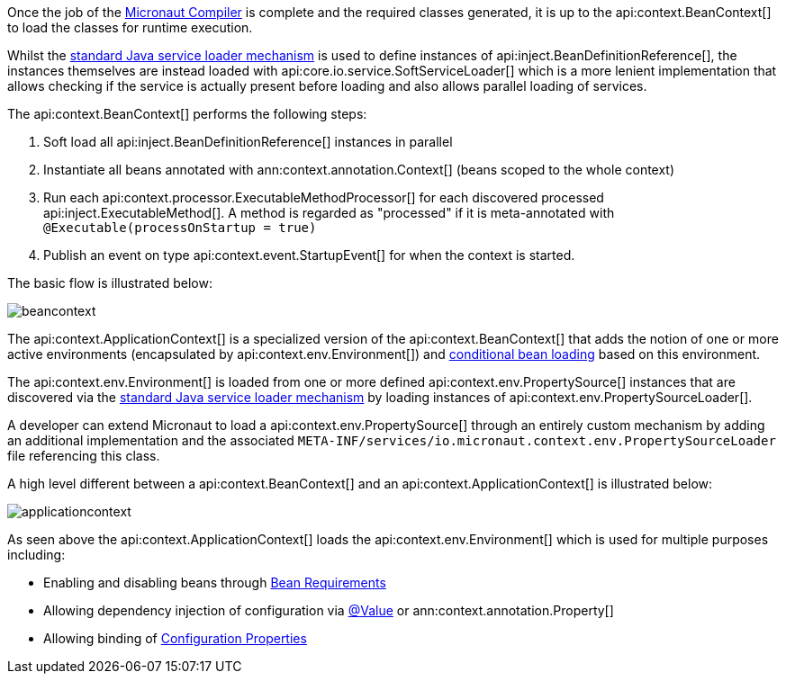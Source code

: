 Once the job of the <<compilerArch, Micronaut Compiler>> is complete and the required classes generated, it is up to the api:context.BeanContext[] to load the classes for runtime execution.

Whilst the https://docs.oracle.com/en/java/javase/17/docs/api/java.base/java/util/ServiceLoader.html[standard Java service loader mechanism] is used to define instances of api:inject.BeanDefinitionReference[], the instances themselves are instead loaded with api:core.io.service.SoftServiceLoader[] which is a more lenient implementation that allows checking if the service is actually present before loading and also allows parallel loading of services.

The api:context.BeanContext[] performs the following steps:

1. Soft load all api:inject.BeanDefinitionReference[] instances in parallel
2. Instantiate all beans annotated with ann:context.annotation.Context[] (beans scoped to the whole context)
3. Run each api:context.processor.ExecutableMethodProcessor[] for each discovered processed api:inject.ExecutableMethod[]. A method is regarded as "processed" if it is meta-annotated with `@Executable(processOnStartup = true)`
4. Publish an event on type api:context.event.StartupEvent[] for when the context is started.

The basic flow is illustrated below:

image::arch/beancontext.png[]

The api:context.ApplicationContext[] is a specialized version of the api:context.BeanContext[] that adds the notion of one or more active environments (encapsulated by api:context.env.Environment[]) and <<conditionalBeans, conditional bean loading>> based on this environment.

The api:context.env.Environment[] is loaded from one or more defined api:context.env.PropertySource[] instances that are discovered via the https://docs.oracle.com/en/java/javase/17/docs/api/java.base/java/util/ServiceLoader.html[standard Java service loader mechanism] by loading instances of api:context.env.PropertySourceLoader[].

A developer can extend Micronaut to load a api:context.env.PropertySource[] through an entirely custom mechanism by adding an additional implementation and the associated `META-INF/services/io.micronaut.context.env.PropertySourceLoader` file referencing this class.

A high level different between a api:context.BeanContext[] and an api:context.ApplicationContext[] is illustrated below:

image::arch/applicationcontext.png[]

As seen above the api:context.ApplicationContext[] loads the api:context.env.Environment[] which is used for multiple purposes including:

* Enabling and disabling beans through <<conditionalBeans, Bean Requirements>>
* Allowing dependency injection of configuration via <<valueAnnotation, @Value>> or ann:context.annotation.Property[]
* Allowing binding of <<configurationProperties, Configuration Properties>>
